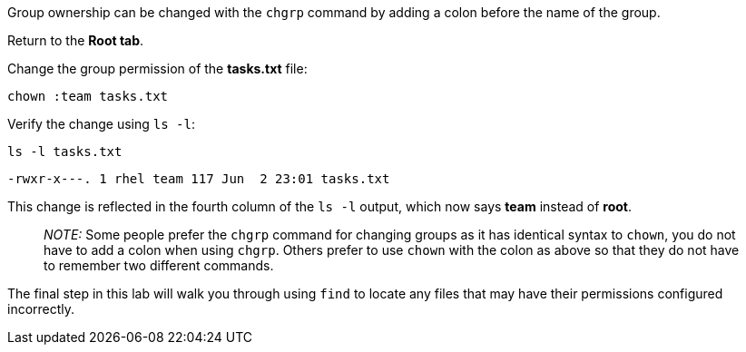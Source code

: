 Group ownership can be changed with the `+chgrp+` command by adding a
colon before the name of the group.

Return to the *Root tab*.

Change the group permission of the *tasks.txt* file:

[source,bash]
----
chown :team tasks.txt
----

Verify the change using `+ls -l+`:

[source,bash]
----
ls -l tasks.txt
----

[source,bash]
----
-rwxr-x---. 1 rhel team 117 Jun  2 23:01 tasks.txt
----

This change is reflected in the fourth column of the `+ls -l+` output,
which now says *team* instead of *root*.

____
_NOTE:_ Some people prefer the `+chgrp+` command for changing groups as
it has identical syntax to `+chown+`, you do not have to add a colon
when using `+chgrp+`. Others prefer to use `+chown+` with the colon as
above so that they do not have to remember two different commands.
____

The final step in this lab will walk you through using `+find+` to
locate any files that may have their permissions configured incorrectly.
